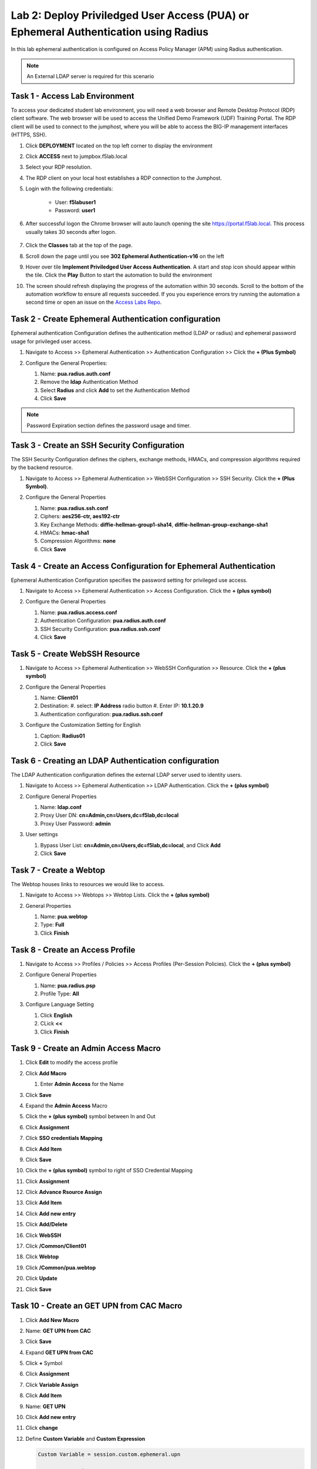 Lab 2: Deploy Priviledged User Access (PUA) or Ephemeral Authentication using Radius
==================================================================

In this lab ephemeral authentication is configured on Access Policy Manager (APM) using Radius authentication. 

.. note:: 
   An External LDAP server is required for this scenario


Task 1 - Access Lab Environment
~~~~~~~~~~~~~~~~~~~~~~~~~~~~~~~~~~~~~~~~~~~~~~~~~~~~~~~~~~~~~~~~~~~~~~

To access your dedicated student lab environment, you will need a web browser and Remote Desktop Protocol (RDP) client software. The web browser will be used to access the Unified Demo Framework (UDF) Training Portal. The RDP client will be used to connect to the jumphost, where you will be able to access the BIG-IP management interfaces (HTTPS, SSH).

#. Click **DEPLOYMENT** located on the top left corner to display the environment

#. Click **ACCESS** next to jumpbox.f5lab.local

   |image200|

#. Select your RDP resolution.

#. The RDP client on your local host establishes a RDP connection to the Jumphost.

#. Login with the following credentials:

         - User: **f5lab\user1**
         - Password: **user1**

#. After successful logon the Chrome browser will auto launch opening the site https://portal.f5lab.local.  This process usually takes 30 seconds after logon.

	|image201|

#. Click the **Classes** tab at the top of the page.

#. Scroll down the page until you see **302 Ephemeral Authentication-v16** on the left

   |image202|

#. Hover over tile **Implement Priviledged User Access Authentication**. A start and stop icon should appear within the tile.  Click the **Play** Button to start the automation to build the environment

   |image203|

#. The screen should refresh displaying the progress of the automation within 30 seconds.  Scroll to the bottom of the automation workflow to ensure all requests succeeded.  If you you experience errors try running the automation a second time or open an issue on the `Access Labs Repo <https://github.com/f5devcentral/access-labs>`__.

   |image204|



Task 2 - Create Ephemeral Authentication configuration 
~~~~~~~~~~~~~~~~~~~~~~~~~~~~~~~~~~~~~~~~~~~~~~~~~~~~~~~~~~~~~~~~~~~~~~

Ephemeral authentication Configuration defines the authentication method (LDAP or radius) and ephemeral password usage for privileged user access.

#. Navigate to Access >> Ephemeral Authentication >> Authentication Configuration >> Click the **+ (Plus Symbol)**

   |image1|

#. Configure the General Properties:

   #. Name: **pua.radius.auth.conf**
   #. Remove the **ldap** Authentication Method
   #. Select **Radius** and click **Add** to set the Authentication Method
   #. Click **Save**

   |image2|

.. note::
      Password Expiration section defines the password usage and timer.



Task 3 - Create an SSH Security Configuration
~~~~~~~~~~~~~~~~~~~~~~~~~~~~~~~~~~~~~~~~~~~~~~

The SSH Security Configuration defines the ciphers, exchange methods, HMACs, and compression algorithms required by the backend resource.

#. Navigate to Access >> Ephemeral Authentication >> WebSSH Configuration >> SSH Security. Click the **+ (Plus Symbol)**.

   |image3|

#. Configure the General Properties

   #. Name: **pua.radius.ssh.conf**
   #. Ciphers: **aes256-ctr, aes192-ctr**
   #. Key Exchange Methods: **diffie-hellman-group1-sha14**, **diffie-hellman-group-exchange-sha1**
   #. HMACs: **hmac-sha1**
   #. Compression Algorithms: **none**
   #. Click **Save**

   |image4|


Task 4 - Create an Access Configuration for Ephemeral Authentication
~~~~~~~~~~~~~~~~~~~~~~~~~~~~~~~~~~~~~~~~~~~~~~~~~~~~~~~~~~~~~~~~~~~~~

Ephemeral Authentication Configuration specifies the password setting for privileged use access.

#. Navigate to Access >> Ephemeral Authentication >> Access Configuration. Click the **+ (plus symbol)**

   |image5|

#. Configure the General Properties

   #. Name: **pua.radius.access.conf**
   #. Authentication Configuration: **pua.radius.auth.conf**
   #. SSH Security Configuration: **pua.radius.ssh.conf**
   #. Click **Save**

   |image6|

Task 5 - Create WebSSH Resource 
~~~~~~~~~~~~~~~~~~~~~~~~~~~~~~~~~~~~~~~~~~~~

#. Navigate to Access >> Ephemeral Authentication >> WebSSH Configuration >> Resource. Click the **+ (plus symbol)**

   |image7|

#. Configure the General Properties

   #. Name: **Client01**
   #. Destination: 
      #. select: **IP Address** radio button
      #. Enter IP: **10.1.20.9**
   #. Authentication configuration: **pua.radius.ssh.conf**

#. Configure the Customization Setting for English

   #. Caption: **Radius01**
   #. Click **Save**

   |image8|

Task 6 - Creating an LDAP Authentication configuration
~~~~~~~~~~~~~~~~~~~~~~~~~~~~~~~~~~~~~~~~~~~~~~~~~~~~~~~

The LDAP Authentication configuration defines the external LDAP server used to identity users.

#. Navigate to Access >> Ephemeral Authentication >> LDAP Authentication. Click the **+ (plus symbol)**

   |image9|
   
#. Configure General Properties

   #. Name: **ldap.conf**
   #. Proxy User DN: **cn=Admin,cn=Users,dc=f5lab,dc=local**
   #. Proxy User Password: **admin**

#. User settings 

   #. Bypass User List: **cn=Admin,cn=Users,dc=f5lab,dc=local**, and Click **Add**
   #. Click **Save**

   |image10|



Task 7 - Create a Webtop
~~~~~~~~~~~~~~~~~~~~~~~~~~~~~~~~~~~~~~~~~

The Webtop houses links to resources we would like to access.

#. Navigate to Access >> Webtops >> Webtop Lists. Click the **+ (plus symbol)**

   |image13|

#. General Properties

   #. Name: **pua.webtop**
   #. Type: **Full**
   #. Click **Finish**

   |image14|

Task 8 - Create an Access Profile
~~~~~~~~~~~~~~~~~~~~~~~~~~~~~~~~~~~~~~~~~

#. Navigate to Access >> Profiles / Policies >> Access Profiles (Per-Session Policies). Click the **+ (plus symbol)**

   |image15|

#. Configure General Properties

   #. Name: **pua.radius.psp**
   #. Profile Type: **All**

   |image16|

#. Configure Language Setting

   #. Click **English**
   #. CLick **<<**
   #. Click **Finish**

   |image17|

Task 9 - Create an Admin Access Macro
~~~~~~~~~~~~~~~~~~~~~~~~~~~~~~~~~~~~~~~~~

#. Click **Edit** to modify the access profile

   |image18|

#. Click **Add Macro**

   |image19|


   #. Enter **Admin Access** for the Name
#. Click **Save**

   |image20|

#. Expand the **Admin Access** Macro
#. Click the **+ (plus symbol)** symbol between In and Out

   |image21|

#. Click **Assignment**
#. Click **SSO credentials Mapping**
#. Click **Add Item**

   |image22|

#. Click **Save**

   |image23|

#. Click the **+ (plus symbol)** symbol to right of SSO Credential Mapping

   |image24|

#. Click **Assignment**
#. Click **Advance Rsource Assign**
#. Click **Add Item**

   |image25|

#. Click **Add new entry**
#. Click **Add/Delete**

   |image26|

#. Click **WebSSH**
#. Click **/Common/Client01**

   |image27|

#. Click **Webtop**
#. Click **/Common/pua.webtop**
#. Click **Update**

   |image28|

#. Click **Save**

   |image29|

Task 10 - Create an GET UPN from CAC Macro
~~~~~~~~~~~~~~~~~~~~~~~~~~~~~~~~~~~~~~~~~

#. Click **Add New Macro**

   |image30|

#. Name: **GET UPN from CAC**
#. Click **Save**

   |image31|

#. Expand **GET UPN from CAC**
#. Click **+** Symbol

   |image32|

#. Click **Assignment**
#. Click **Variable Assign**
#. Click **Add Item**

   |image33|

#. Name: **GET UPN**
#. Click **Add new entry**
#. Click **change**

   |image34|

#. Define **Custom Variable** and **Custom Expression**
   
   .. code-block:: console

      Custom Variable = session.custom.ephemeral.upn

      Custom Expression = 
      set x509e_fields [split [mcget {session.ssl.cert.x509extension}] "\n"]; 
      # For each element in the list: 
      foreach field $x509e_fields { 
      # If the element contains UPN:
      if { $field contains "othername:UPN" } { 
      ## set start of UPN variable - updated for new CACs
      set start [expr {[string first "othername:UPN<" $field] +14}]
      # UPN format is <user@domain> 
      # Return the UPN, by finding the index of opening and closing brackets, then use string range to get everything between. 
      return [string range $field $start [expr { [string first ">" $field $start] - 1 } ] ];??} } 
      # Otherwise return UPN Not Found: 
      return "UPN-NOT-FOUND";

#. Click **Finished**

   |image35|

#. Click **Save**

   |image36|

#. Click **+ (plus symbol)** beside GET UPN

   |image37|

#. Click **General Purpose**
#. Click **Empty**
#. Click **Add Item**

   |image38|

#. Name: **Check UPN**
#. Click **Branch Rules**

   |image39|

#. Click **Add Branch Rule**
#. Name: **NO UPN**
#. Click **change**

   |image40|

#. Click **Advance**

   |image41|

#. Enter: **expr { [mcget {session.custom.ephemeral.upn}] == "UPN-NOT-FOUND" }**
#. Click **Finished**

   |image42|

#. Click **Save**

   |image43|

# Click **+ (plus symbol)** to the right of NO UPN

   |image44|

#. Click **General Purpose**
#. Click **Message Box**
#. Click **Add Item**

   |image45|

#. Name: **NO UPN**
#. Tile: **NO UPN**
#. Click **Save**

   |image46|

#. Click **Edit Terminals**

   |image47|

#. Name: **Found**
#. Click **Add Terminal**
#. Name: **Not Found**
#. Click **Save**

   |image48|

#. Click the **Found** Terminal beside NO UPN

   |image49|

#. Click **Not Found**
#. Click **Save**

   |image50|


Task 11 - Create the LDAP Macro
~~~~~~~~~~~~~~~~~~~~~~~~~~~~~~~~~~~~~~~~~~~~

#. Click **Add New Macro**

   |image51|

#. Name: LDAP Query
#. Click **Save**

   |image52|

#. Expand the LDAP Query Macro
#. Click **+ (plus symbol)** 

   |image53|

#. Click **Authentication**
#. Click **LDAP Query**
#. Click **Add Item**

   |image54|

#. Update the Properties tab
   #. Server = **/Common/pua-ldap-servers** 
   #. SearchDN = **DC=f5lab**, **DC=local**
   #. SearchFilter = **UserPrincipalName=%{session.custom.ephemeral.upn}**
   #. Fetch groups to which the user or group belong = **Direct**
   #. Click **Branch Rules**
   
   |image55|


#. Click the **X** to remove the User Group Membership query

   |image56|

#. Click **Add Branch Rules**   
#. Name: **LDAP Query**
#. Click **change**

   |image57|

#.  Click **Add Expression**

   |image58|

#. Context: **LDAP Query**
#. Condition: **LDAP Query Passed**
#. LDAP Query has **Passed**
#. Click **Add Expression**

   |image59|

#. Click **Finished** and **Save**

   |image60|
   |image61|

#. Click **+ (plus symbol)** on the fallback branch

   |image62|

#. Click **General Purpose**
#. Click **Message Box**
#. Click **Add Item**

   |image63|

#. Name: **LDAP Failure**
#. Tile: **LDAP Failure for user %{UserPrincipalName}**
#. Click: **Save**

   |image64|

#. Click: **Edit Terminals**

   |image65|

#. Name: **Success**
#. Click **Add Terminal**
#. Name: **Failure**

   |image66|

#. Click the **Success** Terminal beside LDAP Failure

   |image67|

#. Click **Failure**
#. Click **Save**

   |image68|


Task 12 - Create the CAC AUTH Macro
~~~~~~~~~~~~~~~~~~~~~~~~~~~~~~~~~~~~~~~~~~~~

#. Click **Add New Macro**

   |image69|

#. Name: **CAC AUTH**
#. Click **Save**

   |image70|

#. Expand the **CAC AUTH** Macro
#. CLick **+ (plus symbol)** between the IN and Out Terminal

   |image71|

#. Click **Authentication**
#. Click **On-Demand Cert-Auth**
#. Click **Add Item**

   |image72|

#. Ensure Auth Mode is set to **Request**
#. Click **Save**

   |image73|

#. Click **+** between On-Demand Cert-Auth and Out on the successful branch

   |image74|

#. Click **Macro**
#. Click **GET UPN from CAC**
#. Click **Add Item**

   |image75|

#. Click **+** on the Not Found branch between GET UPN from CAC and Out

   |image76|

#. Click **General Purpose**
#. Click **Message Box**
#. Click **Add Item**

   |image77|

#. Name: **CAC Failure**
#. Title: **CAC Failure**
#. Click **Save**

   |image78|

#. Click **+* (plus symbol)** on the Found Branch between GET UPN from CAC and Out

   |image79|

#. Click **Macro**
#. Click **LDAP_Query**
#. Click **Add Item**

   |image80|

#. Click **Edit Terminal**

   |image81|

#. Name: **Success**
#. Click **Add Terminal**

   |image82|

#. Name: **Failure**
#. Click the down arrow beside the Failure box to change the order.

   |image83|

#. Click **Save**

   |image84|

#. Change the Success 1st, 2nd, and 4th terminal to **Failure**, and click **Save**

   |image85|

   |image86|

   |image87|


Task 13 - Update the Initial Access Policy
~~~~~~~~~~~~~~~~~~~~~~~~~~~~~~~~~~~~~~~~~~~~

#. Click the **+ (plus symbol)** between the Start and Deny Terminals

   |image88|

#. Click **General Purpose**
#. Click **Message Box**
#. Click **Add Item**


   |image89|

#. Name: **Warning Banner**
#. Title: **Official Lab Use Only!!**
#. Click **Save**

   |image90|

#. Click **+ (plus symbol)** between the Warning Banner and Deny Terminals

   |image91|

#. Click **Macro**
#. Click **CAC Auth**
#. Click **Add Item**

   |image92|


#. Click **+ (plus symbol)** between CAC Auth and Deny Terminals on the successful branch

   |image93|

#. Click **Assignment**
#. Click **Variable Assign**
#. Click **Add Item**

   |image94|

#. Click **Add new entry**
#. Click **Change**

   |image95|

#. Set Custom Variable = **session.custom.ephemeral.last.username**
#. Set Custom Expression = **session.logon.last.username**
#. Click **Finish**

   |image96|

#. Click **Add new entry**
#. Click **Change**

   |image97|

#. Set Custom Variable = **session.logon.last.username**
#. Change Customer Expression to **AAA Attribute**
#. Change Agent Type: LDAP_Query to **LDAP**
#. Change LDAP attribute name to **sAMAccountName**
#. Click **Finish**

   |image98|

#. Click **Add new entry**
#. Click **Change**

   |image99|

#. Set Custom Variable = **session.custom.ephemeral.last.dn**
#. Change Customer Expression to **AAA Attribute**
#. Change Agent Type: LDAP_Query to **LDAP**
#. Change LDAP attribute name to **dn**
#. Click **Finish**

   |image100|

#. Click **Save**

   |image101|

#. Click **+* (plus symbol)* between the Variable Assign and deny Terminals

   |image102|

#. Click **Macro**
#. Click **Admin Access**
#. Click **Add Item**

   |image103|

#. Click the **Deny** terminal beside Admin Access

   |image104|

#. Click **Allow**
#. Click **SAVE**

   |image105|




#. Click **Apply Policy**

   |image106|


Task 14 - Create an SSL Profile
~~~~~~~~~~~~~~~~~~~~~~~~~~~~~~~~~~~~~~~~~~~~

#. Navigate to Local Traffic >> Profiles >> SSL >> Client >> **+ (plus symbol)**

   |image107|

#. Name: **pua.webtop.ssl**
#. Click **Custom** box beside Certificate Key Chain
#. Click **Add** 

   |image108|

#. Set Certificate to **acme.com-wildcard**
#. Set Key to **acme.com-wildcard**

   |image109|

#. Click the **Custom** box beside Trusted Certificate Authorities
#. Set Trusted Certficate Authorities to **ca.f5lab.local**
#. Click the **Custom** box beside Advertised Certificate Authorities
#. Set Advertised Certificate Authorities to **ca.f5lab.local**
#. Click **Finish**

   |image110|


Task 15 - Create a Connectivity Profile

Navigate to Access >> Profiles / Policies >> Connectivity / VPN >> Connectivity >> Profile **+ (plus symbol)**

   |image111|

#. Profile Name: pua.cp
#. Parent Profle: /Common/Connectivity
#. Click **OK**

   |image112|

Task 16 - Add the **pua.webtop.ssl** profile to **pua.webtop.ssl** virtual Server
~~~~~~~~~~~~~~~~~~~~~~~~~~~~~~~~~~~~~~~~~~~~~~~~~~~~~~~~~~~~~~~~~~~~~~~~~~~~~~~~~~~~~


Navigate to Local Traffic >> Virtual Servers
#. Select the **webtop** partitiion
#. Click **pua.webtop** link

   |image113|


#. Under Configuration, move **pua.webtop.ssl** SSL Profile to Selected

   |image115|

#. Access Policy 
   #. Set Access Profile to **pua.radius.psp**
   #. Set Connectivity Profile to **pua.cp**

#. Ephemeral Authentication
   #. Set Access Configuration to **radius.access.conf**
   #. Click **Update**

   |image116|


#. Navigate to Local Traffic >> Virtual Servers
#. Select the **radius** partitiion
#. Click **pua-radius**

   |image117|

#. Ephemeral Authentication
   #. Set Access Configuration to **pua.access.conf**
   #. Set LDAP Authentication Configuration to **pua.ldap.conf**
   #. Click **Update**

   |image117.5|

Task 17 - PUA testing 
~~~~~~~~~~~~~~~~~~~~~~~~~~~~~~~~~~~~~~~~~~~~~~~~~~~~~~~~~~~~~~~~~~~~~~~~~~~~~~~~~~~~~

#. Open a browser to **https://webtop.acme.com**
#. Click **Continue**

   |image118|

#. Uncheck Remember this decision
#. Choose **user1** Certificate
#. Click **OK**

   |image119|

#. Click **Client01** tab

   |image120|

#. Observer the user logged into the server and connectivity status

   |image121|




.. |image0| image:: media/lab02/image000.png
	:width: 800px
.. |image1| image:: media/lab02/image001.png
.. |image2| image:: media/lab02/image002.png
.. |image3| image:: media/lab02/image003.png
.. |image4| image:: media/lab02/image004.png
.. |image5| image:: media/lab02/image005.png
.. |image6| image:: media/lab02/image006.png
	:width: 800px
.. |image7| image:: media/lab02/image007.png
.. |image8| image:: media/lab02/image008.png
.. |image9| image:: media/lab02/image009.png
.. |image10| image:: media/lab02/image010.png
.. |image11| image:: media/lab02/image011.png
.. |image12| image:: media/lab02/image012.png
	:width: 800px
.. |image13| image:: media/lab02/image013.png
	:width: 800px
.. |image14| image:: media/lab02/image014.png
	:width: 800px
.. |image15| image:: media/lab02/image015.png
	:width: 800px
.. |image16| image:: media/lab02/image016.png
	:width: 800px
.. |image17| image:: media/lab02/image017.png
	:width: 800px
.. |image18| image:: media/lab02/image018.png
.. |image19| image:: media/lab02/image019.png
.. |image20| image:: media/lab02/image020.png
.. |image21| image:: media/lab02/image021.png
	:width: 700px
.. |image23| image:: media/lab02/image023.png
.. |image22| image:: media/lab02/image022.png
.. |image24| image:: media/lab02/image024.png
.. |image25| image:: media/lab02/image025.png
.. |image26| image:: media/lab02/image026.png
.. |image27| image:: media/lab02/image027.png
	:width: 600px
.. |image28| image:: media/lab02/image028.png
.. |image29| image:: media/lab02/image029.png
.. |image30| image:: media/lab02/image030.png

.. |image31| image:: media/lab02/image031.png
.. |image32| image:: media/lab02/image032.png
.. |image33| image:: media/lab02/image033.png
	:width: 800px
.. |image34| image:: media/lab02/image034.png
.. |image35| image:: media/lab02/image035.png
.. |image36| image:: media/lab02/image036.png
.. |image37| image:: media/lab02/image037.png
.. |image38| image:: media/lab02/image038.png
.. |image39| image:: media/lab02/image039.png
.. |image40| image:: media/lab02/image040.png
.. |image41| image:: media/lab02/image041.png
.. |image42| image:: media/lab02/image042.png
.. |image43| image:: media/lab02/image043.png
.. |image44| image:: media/lab02/image044.png
.. |image45| image:: media/lab02/image045.png
.. |image46| image:: media/lab02/image046.png
.. |image47| image:: media/lab02/image047.png
.. |image48| image:: media/lab02/image048.png
.. |image49| image:: media/lab02/image049.png
	:width: 800px
.. |image50| image:: media/lab02/image050.png
.. |image51| image:: media/lab02/image051.png
.. |image52| image:: media/lab02/image052.png
.. |image53| image:: media/lab02/image053.png
.. |image54| image:: media/lab02/image054.png
.. |image55| image:: media/lab02/image055.png
.. |image56| image:: media/lab02/image056.png
	:width: 800px
.. |image57| image:: media/lab02/image057.png
.. |image58| image:: media/lab02/image058.png
.. |image59| image:: media/lab02/image059.png
.. |image60| image:: media/lab02/image060.png
.. |image61| image:: media/lab02/image061.png
	:width: 800px
.. |image62| image:: media/lab02/image062.png
.. |image63| image:: media/lab02/image063.png
.. |image64| image:: media/lab02/image064.png
.. |image65| image:: media/lab02/image065.png
.. |image66| image:: media/lab02/image066.png
	:width: 800px
.. |image67| image:: media/lab02/image067.png
.. |image68| image:: media/lab02/image068.png
.. |image69| image:: media/lab02/image069.png
	:width: 800px
.. |image70| image:: media/lab02/image070.png
	:width: 1000px
.. |image71| image:: media/lab02/image071.png
.. |image72| image:: media/lab02/image072.png
.. |image73| image:: media/lab02/image073.png
.. |image75| image:: media/lab02/image075.png
.. |image75| image:: media/lab02/image075.png
.. |image76| image:: media/lab02/image076.png
.. |image77| image:: media/lab02/image077.png
.. |image78| image:: media/lab02/image078.png

.. |image79| image:: media/lab02/image079.png
.. |image80| image:: media/lab02/image080.png
	:width: 1200px
.. |image81| image:: media/lab02/image081.png
	:width: 1000px
.. |image82| image:: media/lab02/image082.png
	:width: 800px
.. |image83| image:: media/lab02/image083.png
	:width: 1200px
.. |image84| image:: media/lab02/image084.png
	:width: 800px
.. |image85| image:: media/lab02/image085.png
	:width: 1200px
.. |image86| image:: media/lab02/image086.png
	:width: 1200px
.. |image87| image:: media/lab02/image087.png
	:width: 1200px
.. |image88| image:: media/lab02/image088.png
	:width: 800px
.. |image89| image:: media/lab02/image089.png
.. |image90| image:: media/lab02/image090.png
	:width: 800px
.. |image91| image:: media/lab02/image091.png
	:width: 800px
.. |image92| image:: media/lab02/image092.png
.. |image93| image:: media/lab02/image093.png
	:width: 800px
.. |image94| image:: media/lab02/image094.png
	:width: 800px
.. |image95| image:: media/lab02/image095.png
	:width: 800px
.. |image96| image:: media/lab02/image096.png
	:width: 800px
.. |image97| image:: media/lab02/image097.png
	:width: 800px
.. |image98| image:: media/lab02/image098.png
	:width: 800px
.. |image99| image:: media/lab02/image099.png
	:width: 800px
.. |image100| image:: media/lab02/image100.png
.. |image101| image:: media/lab02/image101.png

.. |image103| image:: media/lab02/image103.png
	:width: 800px
.. |image102| image:: media/lab02/image102.png
.. |image104| image:: media/lab02/image104.png
.. |image105| image:: media/lab02/image105.png
.. |image106| image:: media/lab02/image106.png
.. |image107| image:: media/lab02/image107.png
.. |image108| image:: media/lab02/image108.png
.. |image109| image:: media/lab02/image109.png
   :width: 800px
.. |image110| image:: media/lab02/image110.png
.. |image111| image:: media/lab02/image111.png
.. |image112| image:: media/lab02/image112.png
.. |image113| image:: media/lab02/image113.png
.. |image200| image:: media/lab02/200.png
.. |image201| image:: media/lab02/201.png
.. |image202| image:: media/lab02/202.png
.. |image203| image:: media/lab02/203.png
.. |image204| image:: media/lab02/204.png

